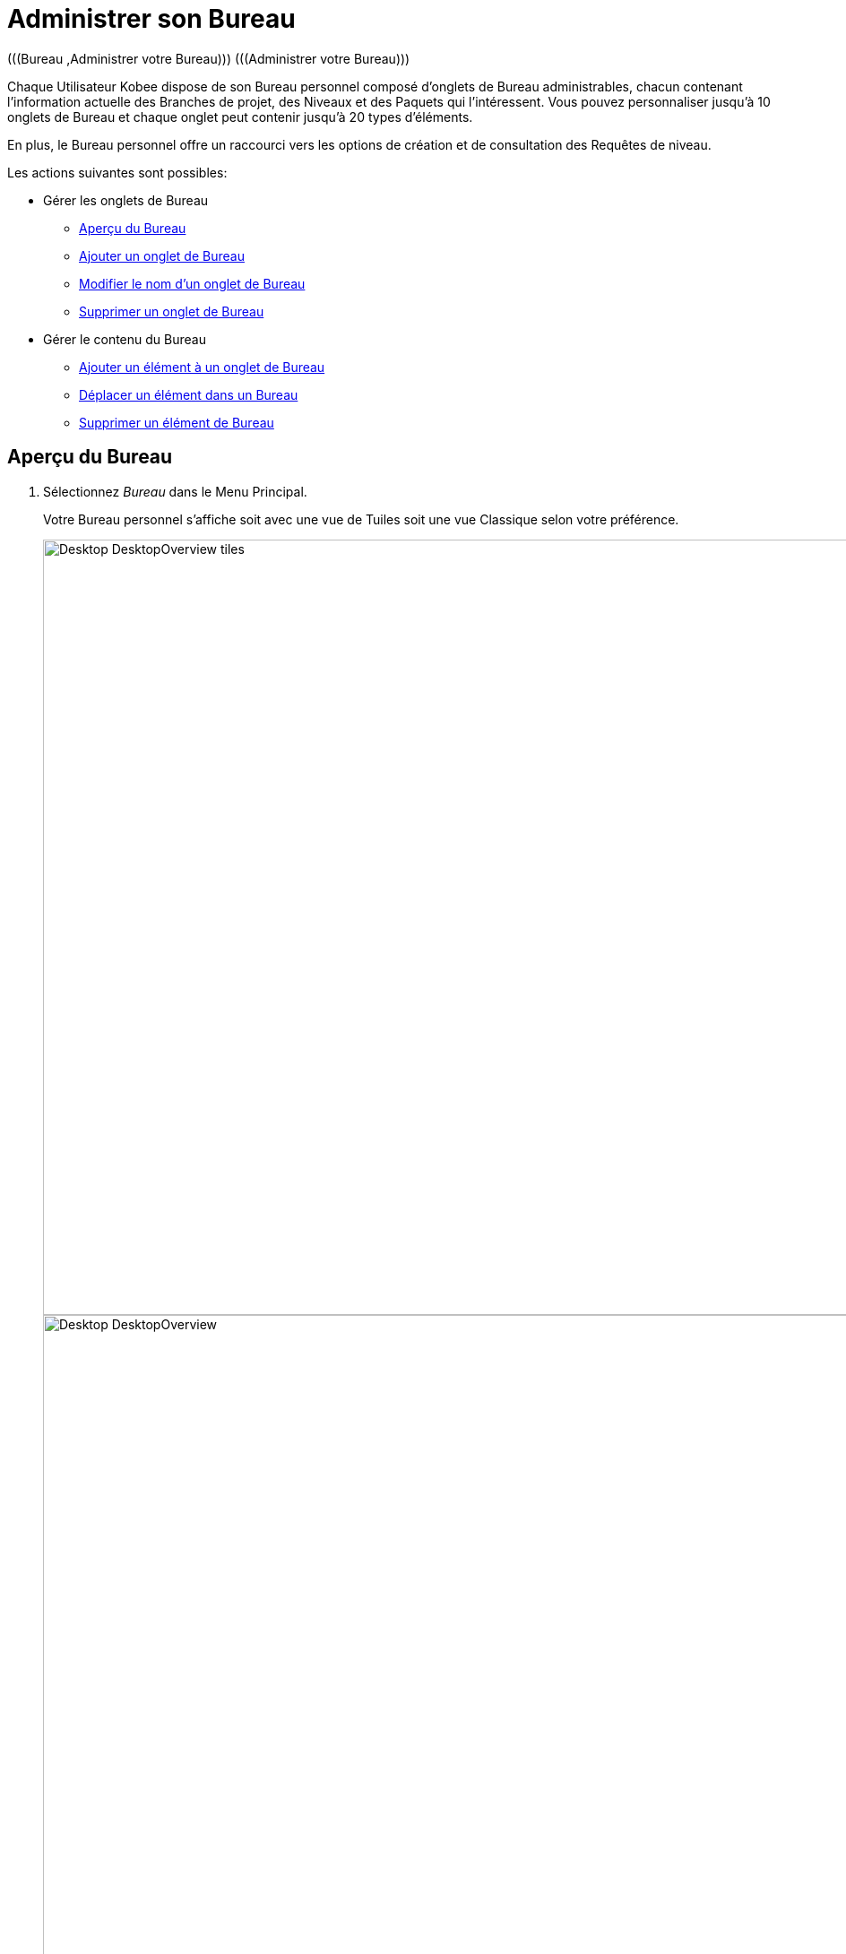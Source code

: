// The imagesdir attribute is only needed to display images during offline editing. Antora neglects the attribute.
:imagesdir: ../images

[[_desktop_managedesktop]]
= Administrer son Bureau 
(((Bureau ,Administrer votre Bureau)))  (((Administrer votre Bureau))) 

Chaque Utilisateur Kobee dispose de son Bureau personnel composé d`'onglets de Bureau administrables, chacun contenant l`'information actuelle des Branches de projet, des Niveaux et des Paquets qui l`'intéressent.
Vous pouvez personnaliser jusqu`'à 10 onglets de Bureau et chaque onglet peut contenir jusqu`'à 20 types d'éléments.

En plus, le Bureau personnel offre un raccourci vers les options de création et de consultation des Requêtes de niveau.

Les actions suivantes sont possibles:

* Gérer les onglets de Bureau
** <<Desktop_ManageDesktop.adoc#_managedesktop_desktopoverview,Aperçu du Bureau>>
** <<Desktop_ManageDesktop.adoc#_managedesktop_addingtabs,Ajouter un onglet de Bureau>>
** <<Desktop_ManageDesktop.adoc#_managedesktop_modifyingtabinformation,Modifier le nom d`'un onglet de Bureau>>
** <<Desktop_ManageDesktop.adoc#_managedesktop_removingtabpage,Supprimer un onglet de Bureau>>
* Gérer le contenu du Bureau
** <<Desktop_ManageDesktop.adoc#_managedesktop_addingelements,Ajouter un élément à un onglet de Bureau>>
** <<Desktop_ManageDesktop.adoc#_managedesktop_arrangingelements,Déplacer un élément dans un Bureau>>
** <<Desktop_ManageDesktop.adoc#_managedesktop_removingelements,Supprimer un élément de Bureau>>

[[_managedesktop_desktopoverview]]
== Aperçu du Bureau
(((Bureau ,Aperçu))) 

. Sélectionnez _Bureau_ dans le Menu Principal.
+
Votre Bureau personnel s`'affiche soit avec une vue de Tuiles soit une vue Classique selon votre préférence.
+
image::Desktop-DesktopOverview-tiles.png[,1394,865]
+
image::Desktop-DesktopOverview.png[,1554,734]
+

[NOTE]
====
Si votre Aperçu de Bureau est vide, vous pouvez ajouter des éléments en utilisant le bouton __Ajouter au Bureau__. <<Desktop_ManageDesktop.adoc#_managedesktop_addingelements,Ajouter un élément à un onglet de Bureau>>
====
. Vérifiez les éléments présentés sur votre Bureau.
+
Sur chaque onglet de Bureau d`'une vue Classique, les champs suivants sont disponibles pour chaque type d`'élément.
+

[cols="1,2", frame="topbot", options="header"]
|===
| Champ
| Description

|Type d`'élément
a|Ce champ indique le type d`'élément assigné au Bureau, suivi par le Projet Branche [Paquet].

Il y a trois possibilités pour le type d`'élément:

* Branche
* Niveau
* Paquet

_Note:_ Cliquez sur l`'icône image:icons/ExpandProjectStream.gif[,10,10]  pour développer les Branches ou Paquets assignés et afficher les niveaux leur appartenant.

Pour le Projet Branche [Paquet], il y a trois possibilités:

* S`'il s`'agit d`'une Branche de projet assignée, ce champ contient l`'identification de cette Branche. Exemple: `Webpad H_3-0`
* S`'il s`'agit d`'un niveau individuel assigné, ce champ contient l`'identification de la Branche de projet à laquelle appartient le niveau. Exemple: `Webpad B_3-1`
* S`'il s`'agit d`'un Paquet de projet assigné, ce champ contient l`'identification de la Branche et le nom du dernier Paquet en cours sur le niveau. Exemple: `DemoMVS H_1-0 Pack1`

L`'identification de la Branche est composée comme suit:

* Nom du Projet
* Type de la Branche: H (Head) pour une Branche principale ou B (Branch) pour une Branche secondaire
* Préfixe de la Branche, optionnellement suivi du Suffixe dans le cas d`'une Branche secondaire
* Le numéro de Construction

|Niveau
|Pour les niveaux individuels, ce champ contient la dénomination de ce niveau.

Pour les Branches de projet non-déployés, ce champ contient le nom de niveau le plus élevé appartenant à cette Branche de projet.
Logiquement, il s`'agit alors du Niveau de Production.

Dans le cas d`'un Niveau optionnel, l`'icône image:icons/optional.gif[,15,15] _Optionnel_ sera affiché devant la dénomination du Niveau.

|Construction active
|Contient le numéro de la Construction active sur ce Niveau.

|Dernière
a|Ce champ contient l`'information suivante concernant la dernière Requête du niveau affiché:

* Les icônes indiquant le statut de la dernière requête de ce niveau:
** image:icons/succes.gif[,15,15]  Réussie
** image:icons/warning.gif[,15,15]  Avertissement
** image:icons/run.gif[,15,15]  (Exécution)
** image:icons/fail.gif[,15,15]  Échouée
** image:icons/waiting_approval.gif[,15,15]  En attente de Pré-approbation ou de Post-approbation
** image:icons/waiting_datetime.gif[,15,15]  En attente de l`'heure d`'exécution
** image:icons/reject.gif[,15,15]  Rejetée
** image:icons/cancelled.gif[,15,15]  Annulée
** image:icons/aborted.gif[,15,15]  Interrompue

* La Balise RCV (correspondant au modèle de balise) et le moment, date et heure, pour les Requêtes ayant reçu le statut __Réussie__, _Échouée_ ou __Avertissement__.
+
Ces indications sont présentées comme des liens.
Cliquez sur un lien pour afficher l`'aperçu détaillé de la Requête de niveau sélectionnée. 

* Le lien (image:icons/desktop-icon-lro-related.png[,16,16] ) vers l`'écran __Aperçu des Requêtes de niveau__. Si vous utilisez ce lien, le nom du Projet et le nom du Niveau seront déjà pré-saisis dans le panneau des critères de recherche. 

|Dernière réussie
|Ce champ contient la Balise RCV (correspondant au modèle de balise) et le moment, date et heure, de la dernière requête réussie pour le niveau sélectionné.

Ces indications sont présentées comme des liens.
Cliquez sur le lien <<Desktop_LevelRequests.adoc#_dekstop_lr_detailedoverview,Aperçu détaillé>> pour afficher la Requête de niveau sélectionnée. 

|Prochaine
a|Pour les Niveaux de Construction avec un Plan horaire actif, ce champ montre la date et l`'heure à laquelle la prochaine Requête de niveau devrait démarrer.

La Requête de niveau ne démarrera pas, si :

* le code n'a pas changé,
* le Plan horaire est désactivé.

Pour les autres niveaux, ce champ reste vide.

|Action
a|Ce champ contient les icônes d`'action disponibles pour ce niveau:

* image:icons/request.gif[,15,15] et image:icons/requestPlus.gif[,15,15] : Demander ou Forcer une Requête de niveau de Construction. Voir aussi: <<Desktop_LevelRequests.adoc#_desktop_lr_createlevelrequest_build,Créer une Requête de niveau de Construction>>. 
+
* image:icons/deliverBuild.png[,15,15] : Créer une nouvelle Requête de niveau de Construction à délivrer. Voir aussi: <<Desktop_LevelRequests.adoc#_desktop_lr_createlevelrequest_deliver,Créer une Requête de niveau de Construction à délivrer>>.

* image:icons/rollback.gif[,15,15] : Créer une nouvelle Requête de niveau de Construction à restaurer. Voir aussi: <<Desktop_LevelRequests.adoc#_desktop_lr_createlevelrequest_rollback,Créer une Requête de niveau de Construction à restaurer>>.

|Message
a|S`'il s`'avère impossible de créer une Requête sur un niveau spécifique, la raison sera affichée dans ce champ.
Pour l`'explication des messages d`'erreur, se référer au tableau détaillé ci-dessous.

* _Requête de niveau en attente pour ce niveau et cette branche_
+
Ce message est affiché lorsqu`'une Requête de niveau s`'exécute ou lorsqu`'elle est en attente d`'approbation.
+
Il faut attendre l`'achèvement de la Requête de niveau en cours avant de pouvoir créer une nouvelle Requête de niveau pour ce Niveau.
* _Le niveau est verrouillé_
+
Il est impossible de créer des Requêtes de niveau pour des niveaux verrouillés.
+
Vous (ou votre Chef de projet) devez auditer le Projet afin de déverrouiller le Niveau avant que vous ne puissiez créer des Requêtes pour ce Niveau. Voir: <<ProjAdm_AuditProjects.adoc#_projadm_auditingprojects,Auditer les Projets>>.
* _Vous ne pouvez pas créer de requêtes de niveau_
+
Quand votre Identifiant Utilisateur ne dispose pas des droits d`'accès appropriés, vous ne pouvez pas créer des Requêtes de niveau.
+
Vous devez soit vous connecter avec un Identifiant Utilisateur ayant le droit de lancer des Requêtes de niveau, soit demander à un Administrateur global d`'accorder ce droit à votre Identifiant Utilisateur. 
* _Le projet est verrouillé_
+
Il est impossible de créer des Requêtes de niveau pour des Projets verrouillés.
+
Vous (ou votre Chef de projet) devez d`'abord déverrouiller le Projet en cliquant sur le lien _Déverrouiller_ sur l`'écran _Aperçu des Projets_, ou en auditant le Projet. Voir: <<ProjAdm_Projects.adoc#_projadmin_projectsoverview_editing,Modifier les Paramètres d'un Projet>> et <<ProjAdm_AuditProjects.adoc#_projadm_auditingprojects,Auditer les Projets>>. 
* _La branche est verrouillée_
+
Il est impossible de créer des Requêtes de niveau pour des Branches verrouillées.
+
Vous (ou votre Chef de projet) devez d`'abord déverrouiller la Branche en sélectionnant _Déverrouiller_ dans l`'écran _Modifier la branche principale ou secondaire_ ou dans l`'écran __Aperçu des Branches__. Voir: <<ProjAdm_ProjMgt_ProjectStream.adoc#_projadmin_projectstream_editing,Éditer les Branches d'un Projet>>. 
* _La branche est figée_
+
Il est impossible de créer des Requêtes de niveau de construction pour des Branches figées.
+
Vous (ou votre Chef de projet) devez d`'abord défiger la Branche en sélectionnant un autre statut du menu déroulant _Statut_ sur l`'écran __Modifier la branche principale ou secondaire__. Voir: <<ProjAdm_ProjMgt_ProjectStream.adoc#_projadmin_projectstream_editing,Éditer les Branches d'un Projet>>. 

|image:icons/delete.gif[,15,15]  Retirer
|Cliquez sur ce lien pour retirer l`'élément sélectionné de votre onglet de Bureau.
|===

. Cliquez sur le bouton _Actualiser_ si vous voulez vérifier le statut changeant de l`'information sur votre Bureau.
+
L`'écran sera actualisé chaque fois que vous cliquez sur le bouton _Actualiser_.
+

[NOTE]
====
Si l`'option__ Actualisation automatique__ est activée, le Bureau sera actualisé en fonction du délai de rafraîchissement défini dans les Paramètres Système. <<UserInterface.adoc#_desktop_autorefresh,Actualisation automatique>>
====
. Cliquez sur le bouton _Ajouter au Bureau_ pour ouvrir la fenêtre _Ajouter au Bureau_ permettant d'ajouter d'autres éléments à votre Bureau.
+
<<Desktop_ManageDesktop.adoc#_desktop_managedesktop,Administrer son Bureau>>

. Si préféré, cliquez le bouton "Voir en Tuiles" pour switcher facilement entre les Tuiles initiales et les Tuiles plus compactes du Bureau.


Tout ce qui précède s’applique également au Bureau de Tuiles, bien que sous une forme différente, et à quelques exceptions près.

image::Desktop-DesktopOverview-tiles-explanation.png[,1160,396] 

Les différences dans les Tuiles du Bureau sont :

* Le Type de niveau est visible
* Le texte du message est masqué derrière une icône flottant de 'Danger', à côté de l’icône Type de niveau
* L'OID de la Requête de niveau est pris pour la dernière Requête de niveau et la dernière réussie à la place du tag du RCV


[[_managedesktop_addingtabs]]
== Ajouter un onglet de Bureau 
(((Bureau ,Ajouter un onglet de Bureau))) 

. Sélectionnez _Bureau_ dans le Menu Principal.
. Cliquez sur l`'onglet image:icons/icon_NewDesktop.gif[,16,16]  _Nouveau Bureau_.
+

[NOTE]
====
Vous pouvez également cliquer avec le bouton droit la dénomination de n`'importe lequel Onglet de Bureau existant et sélectionner _Nouveau Bureau_ sur le menu.
====
+
L`'écran suivant s`'affiche:
+
image::Desktop-ManageDesktop-NewTabPage.png[,442,145] 
+
. Complétez les champs pour le nouvel onglet.
+
Les champs suivants sont disponibles:
+

[cols="1,3", frame="topbot", options="header"]
|===
| Champ
| Description

|Nom
|Saisissez le nom du nouvel onglet.

Par défaut, il est renseigné avec le numéro de l`'onglet de Bureau à suivre.

|Description
|Saisissez une description pour le nouvel onglet.
Cette description s`'affichera dès que le pointeur de la souris est positionné sur le nom de l`'onglet de Bureau.
|===

. Cliquez sur le bouton _Créer_ pour confirmer la création de l`'Onglet.
+
Vous pouvez également utiliser le bouton _Annuler_ pour retourner à l`'__Aperçu du Bureau__ sans faire de modifications.

[[_managedesktop_modifyingtabinformation]]
== Modifier le nom d`'un onglet de Bureau 
(((Bureau ,Modifier le nom d’un onglet de Bureau))) 

. Sélectionnez _Bureau_ dans le Menu Principal.

. Cliquez deux fois sur la dénomination de l`'onglet de Bureau que vous voulez modifier.
+

[NOTE]
====
Vous pouvez également cliquez avec le bouton droit la dénomination de l`'onglet et sélectionner _Modifier
le Bureau_ sur le menu.
====
+
La fenêtre suivante s`'affiche:
+
image::Desktop-ManageDesktop-EditTabPageLabel.png[,439,154] 

. Modifiez les champs de l`'onglet.
+
Pour une description détaillée des champs disponibles, se référer à la section <<Desktop_ManageDesktop.adoc#_managedesktop_addingtabs,Ajouter un onglet de Bureau>>

. Cliquez sur le bouton _Sauvegarder_ pour sauvegarder vos modifications.
+
Vous pouvez également utiliser le bouton _Annuler_ pour retourner à l`'__Aperçu du Bureau__ sans faire de modifications.


[[_managedesktop_removingtabpage]]
== Supprimer un onglet de Bureau 
(((Bureau ,Supprimer un onglet de Bureau))) 

Cliquez sur le bouton image:icons/icon_removeDesktop.gif[,15,14] __ Supprimer le Bureau__, pour supprimer un Onglet de Bureau.

[NOTE]
====
Vous pouvez également cliquez avec le bouton droit la dénomination de l`'Onglet et sélectionner _Supprimer
le Bureau_ sur le menu.
====

L`'écran suivant s`'affiche:

image::Desktop-ManageDesktop-RemoveTabPage.png[,437,127] 

Confirmez ou annulez la suppression de l`'onglet.

[[_managedesktop_addingelements]]
== Ajouter un élément à un onglet de Bureau 
(((Bureau ,Ajouter un élément à un onglet de Bureau))) 

. Sélectionnez _Bureau_ dans le Menu Principal.

. Sélectionnez l`'onglet auquel vous voulez ajouter des éléments.
+
L`'aperçu de Bureau pour l`'onglet sélectionné s`'affiche.
+

[NOTE]
====
Si vous voulez ajouter des éléments à un nouvel onglet, vous devez d`'abord créer cet onglet. <<Desktop_ManageDesktop.adoc#_managedesktop_addingtabs,Ajouter un onglet de Bureau>>
====

. Accédez à l`'écran __Ajouter au Bureau__.
+
Cliquez sur le bouton _Ajouter au Bureau_ en-dessous du panneau __Aperçu du Bureau__, ou cliquez dans l`'aperçu avec le bouton droit et sélectionnez _Ajouter au Bureau_ sur le menu.
+
L`'écran suivant s`'affiche:
+
image::Desktop-ManageDesktop.png[,896,453] 
+
. Définissez les critères de recherche dans le panneau __Rechercher des Branches__.
+
Si vous ne trouvez pas immédiatement les éléments que vous voulez ajouter, vous pouvez utiliser le panneau de recherche dans la partie gauche de la fenêtre.
+
Les critères de recherche suivants sont disponibles:
+

[cols="1,2", frame="topbot", options="header"]
|===
| Critères de recherche
| Description

|Nom de Projet
|Sélectionnez le nom du Projet pour lequel vous voulez afficher les Branches.

|Référentiel
|Sélectionnez le nom du Référentiel de Contrôle de Version.

|Type de Projet
|Sélectionnez le type de Projet: Édition versions ou Paquets.

|Type de Branche
|Indiquez le type de Branche: Branche Principale ou Branche secondaire.

|Situation
a|Sélectionnez le statut de la Branche:

* En construction
* Planifié
* En développement
* En test
* Stable
* Généralement disponible
* Figé
* Fermé

|Verrouillée
|Indiquez si vous voulez afficher les Branches verrouillées ou non.

|Montrer les Branches cachées
|Indiquez si vous voulez afficher les Branches cachées ou non.

|Montrer les Paquets cachés
|Indiquez si vous voulez afficher les Paquets cachés ou non.

|Montrer les Projets accessibles
|Indiquez si vous voulez afficher les Projets pour lesquels vous avez accès ou non.

Par défaut, seuls les Projets pour lesquels vous avez accès sont montrés.
|===
+
La liste des éléments affichée dans la structure arborescente de droite se limitera aux Branches correspondant aux critères de recherche définis.
+
Cliquez sur le bouton _Réinitialiser_ pour nettoyer les champs de recherche.

. Sélectionnez les éléments que vous voulez ajouter.
+
Sélectionnez, dans la structure arborescente à droite, la Branche, le Niveau ou le Paquet que vous voulez ajouter et cliquez sur le bouton __Ajouter au Bureau__.
+

.. Ajouter une Branche de projet complète
+
Ouvrez l`'arborescence du projet correspondant en cliquant sur l`'icône image:icons/ExpandProjectStream.gif[,10,10]  ou sur la ligne du projet pour développer et afficher les Branches lui appartenant.
Cochez la branche que vous souhaitez ajouter et cliquez sur le bouton __Ajouter au Bureau__.
+
Si vous ajoutez une Branche de projet à votre Bureau, tous les niveaux appartenant à cette Branche seront également disponibles.

.. Ajouter un niveau individuel
+
Ouvrez l`'arborescence de la Branche du projet correspondante en cliquant sur l`'icône image:icons/ExpandProjectStream.gif[,10,10]  ou sur la ligne du projet pour développer et afficher les Niveaux (et les Paquets) lui appartenant.
Cochez le(s) Niveau(x) que vous souhaitez ajouter et cliquez sur le bouton __Ajouter au Bureau__.

.. Ajouter un Paquet
+
Ouvrez l`'arborescence de la Branche du projet correspondante en cliquant sur l`'icône image:icons/ExpandProjectStream.gif[,10,10]  ou sur la ligne du projet pour développer et afficher les Paquets (et les Niveaux) lui appartenant.
Cochez le(s) Paquet(s) que vous souhaitez ajouter et cliquez sur le bouton __Ajouter au Bureau__.
+
Si vous ajoutez un Paquet à votre Bureau, tous les niveaux appartenant à la Branche de ce Paquet seront également disponibles.
+
Exemple de la sélection d`'un Paquet et d`'une Branche:
+
image::Desktop-ManageDesktop-Example1.png[,771,452]
+
Par ces actions, l`'affichage de l`'onglet du Bureau sous-jacent est actualisé avec les nouveaux éléments. 
+

[NOTE]
====
Vous pouvez sélectionnez plusieurs Branches, Niveaux et Paquets à la fois.

Vous pouvez ajouter jusqu`'à 20 éléments à chacun de vos onglets de Bureau.

Si vous ajoutez une Branche ou un Paquet contenant plusieurs Niveaux, cette Branche ou ce Paquet est considéré comme étant un seul élément.
====

. Cliquez sur le bouton _Fermer_ pour retourner à l`'__Aperçu du Bureau__.


[[_managedesktop_arrangingelements]]
== Déplacer un élément dans un Bureau 
(((Bureau ,Déplacer un élément dans un Bureau))) 

Pour modifier l`'ordre des éléments, il faut sélectionner l`'élément avec la souris et, en gardant le bouton de la souris enfoncé, le déplacer à l`'endroit de votre choix entre les autres éléments de l`'onglet.
Vous pouvez sélectionner plusieurs éléments à la fois en utilisant les touches _MAJ._ et __CTRL__.

[NOTE]
====
La ligne orange indique la position cible des éléments sélectionnés.
Pendant le déplacement d`'un élément, un bandeau vert indique un positionnement compatible, un bandeau rouge indique un positionnement incompatible.
====

Exemple d`'un déplacement en cours:


image::Desktop-ManageDesktop-Rearranging.png[,1205,414] 


[[_managedesktop_removingelements]]
== Supprimer un élément de Bureau 
(((Bureau ,Supprimer un élément de Bureau))) 

Pour retirer une Branche, un Niveau ou un Paquet, cliquez le bouton image:icons/remove.gif[,15,15] _Retirer_ à droite de l`'élément.

L`'élément sera immédiatement retiré de l`'__Aperçu du Bureau__.